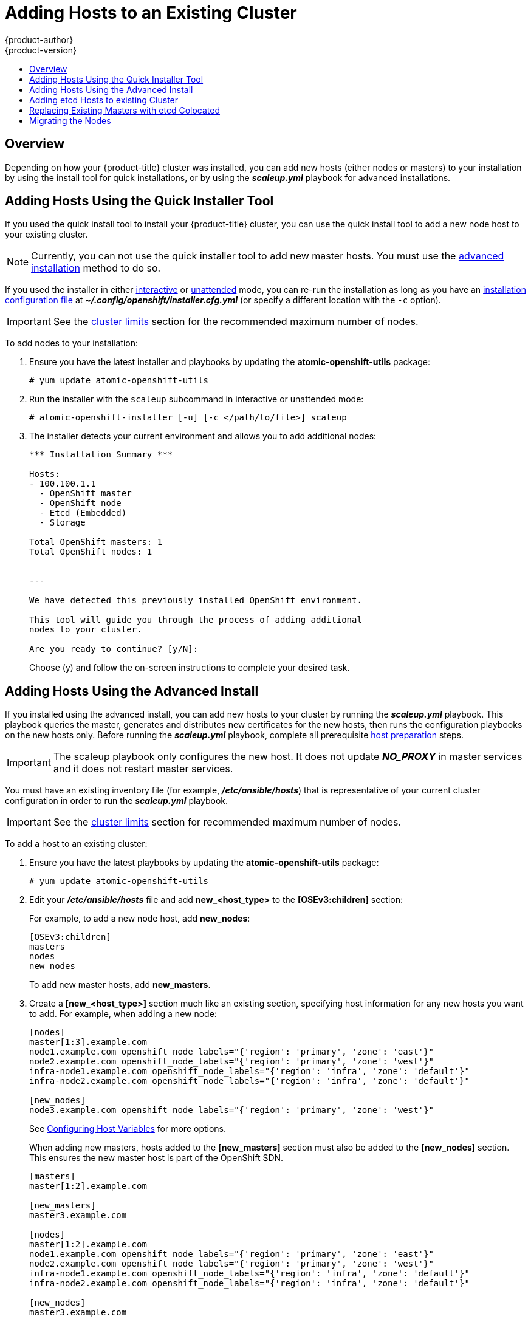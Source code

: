 [[install-config-adding-hosts-to-cluster]]
= Adding Hosts to an Existing Cluster
{product-author}
{product-version}
:data-uri:
:icons:
:experimental:
:toc: macro
:toc-title:
:prewrap!:

toc::[]

== Overview

Depending on how your {product-title} cluster was installed, you can add new
hosts (either nodes or masters) to your installation by using the install tool
for quick installations, or by using the *_scaleup.yml_* playbook for advanced
installations.

[[adding-nodes-or-reinstalling-quick]]
== Adding Hosts Using the Quick Installer Tool

If you used the quick install tool to install your {product-title} cluster, you
can use the quick install tool to add a new node host to your existing cluster.

[NOTE]
====
Currently, you can not use the quick installer tool to add new master hosts. You
must use the
xref:../install_config/install/advanced_install.adoc#install-config-install-advanced-install[advanced
installation] method to do so.
====

If you used the installer in either
xref:../install_config/install/quick_install.adoc#running-an-interactive-installation[interactive] or
xref:../install_config/install/quick_install.adoc#running-an-unattended-installation[unattended] mode, you can re-run the
installation as long as you have an
xref:../install_config/install/quick_install.adoc#defining-an-installation-configuration-file[installation configuration
file] at *_~/.config/openshift/installer.cfg.yml_* (or specify a different
location with the `-c` option).

////
If you installed using the
xref:../install_config/install/advanced_install.adoc#install-config-install-advanced-install[advanced
installation] method and therefore do not have an installation configuration
file, you can either try
xref:../install_config/install/quick_install.adoc#defining-an-installation-configuration-file[creating your own] based on
your cluster's current configuration, or see the advanced installation method on
how to
xref:adding-nodes-advanced[run the playbook for adding new nodes directly].
////

[IMPORTANT]
====
See the
xref:../scaling_performance/cluster_limits.adoc#scaling-performance-cluster-limits[cluster
limits] section for the recommended maximum number of nodes.
====

To add nodes to your installation:

. Ensure you have the latest installer and playbooks by updating the
*atomic-openshift-utils* package:
+
----
# yum update atomic-openshift-utils
----

. Run the installer with the `scaleup` subcommand in interactive or
unattended mode:
+
----
# atomic-openshift-installer [-u] [-c </path/to/file>] scaleup
----

. The installer detects your current environment and allows you to add additional nodes:
+
----
*** Installation Summary ***

Hosts:
- 100.100.1.1
  - OpenShift master
  - OpenShift node
  - Etcd (Embedded)
  - Storage

Total OpenShift masters: 1
Total OpenShift nodes: 1


---

We have detected this previously installed OpenShift environment.

This tool will guide you through the process of adding additional
nodes to your cluster.

Are you ready to continue? [y/N]:
----
+
Choose (y) and follow the on-screen instructions to complete your desired task.

[[adding-nodes-advanced]]
== Adding Hosts Using the Advanced Install

If you installed using the advanced install, you can add new hosts to your
cluster by running the *_scaleup.yml_* playbook. This playbook queries the
master, generates and distributes new certificates for the new hosts, then runs
the configuration playbooks on the new hosts only. Before running the
*_scaleup.yml_* playbook, complete all prerequisite
xref:../install_config/install/host_preparation.adoc#install-config-install-host-preparation[host
preparation] steps.

[IMPORTANT]
====
The scaleup playbook only configures the new host. It does not update *_NO_PROXY_* in master services and it does not restart master services.
====


ifdef::openshift-enterprise[]
This process is similar to re-running the installer in the
xref:adding-nodes-or-reinstalling-quick[quick installation method to add nodes],
however you have more configuration options available when using the advanced
method and when running the playbooks directly.
endif::[]

You must have an existing inventory file (for example, *_/etc/ansible/hosts_*)
that is representative of your current cluster configuration in order to run the
*_scaleup.yml_* playbook.
ifdef::openshift-enterprise[]
If you previously used the `atomic-openshift-installer` command to run your
installation, you can check *_~/.config/openshift/hosts_* (previously located at
*_~/.config/openshift/.ansible/hosts_*) for the last inventory file that the
installer generated, and use or modify that as needed as your inventory file.
You must then specify the file location with `-i` when calling
`ansible-playbook` later.
endif::[]

[IMPORTANT]
====
See the
xref:../scaling_performance/cluster_limits.adoc#scaling-performance-cluster-limits[cluster
limits] section for recommended maximum number of nodes.
====

To add a host to an existing cluster:

. Ensure you have the latest playbooks by updating the *atomic-openshift-utils*
package:
+
----
# yum update atomic-openshift-utils
----

. Edit your *_/etc/ansible/hosts_* file and add *new_<host_type>* to the
*[OSEv3:children]* section:
+
For example, to add a new node host, add *new_nodes*:
+
----
[OSEv3:children]
masters
nodes
new_nodes
----
+
To add new master hosts, add *new_masters*.

. Create a *[new_<host_type>]* section much like an existing section,
specifying host information for any new hosts you want to add. For example,
when adding a new node:
+
----
[nodes]
master[1:3].example.com
node1.example.com openshift_node_labels="{'region': 'primary', 'zone': 'east'}"
node2.example.com openshift_node_labels="{'region': 'primary', 'zone': 'west'}"
infra-node1.example.com openshift_node_labels="{'region': 'infra', 'zone': 'default'}"
infra-node2.example.com openshift_node_labels="{'region': 'infra', 'zone': 'default'}"

[new_nodes]
node3.example.com openshift_node_labels="{'region': 'primary', 'zone': 'west'}"
----
+
See
xref:../install_config/install/advanced_install.adoc#advanced-host-variables[Configuring
Host Variables] for more options.
+
When adding new masters, hosts added to the *[new_masters]* section must also be
added to the *[new_nodes]* section. This ensures the new master host is part of
the OpenShift SDN.
+
----
[masters]
master[1:2].example.com

[new_masters]
master3.example.com

[nodes]
master[1:2].example.com
node1.example.com openshift_node_labels="{'region': 'primary', 'zone': 'east'}"
node2.example.com openshift_node_labels="{'region': 'primary', 'zone': 'west'}"
infra-node1.example.com openshift_node_labels="{'region': 'infra', 'zone': 'default'}"
infra-node2.example.com openshift_node_labels="{'region': 'infra', 'zone': 'default'}"

[new_nodes]
master3.example.com
----
+
Masters are also automatically marked as unschedulable for pod placement by the
installer.
+
[IMPORTANT]
====
If you label a master host with the `region=infra` label and have no other
dedicated infrastructure nodes, you must also explicitly mark the host as
schedulable by adding `openshift_schedulable=true` to the entry. Otherwise, the
registry and router pods cannot be placed anywhere.
====

. Run the *_scaleup.yml_* playbook. If your inventory file is located somewhere
other than the default of *_/etc/ansible/hosts_*, specify the location with the
`-i option`.
+
For additional nodes:
+
----
# ansible-playbook [-i /path/to/file] \
    /usr/share/ansible/openshift-ansible/playbooks/byo/openshift-node/scaleup.yml
----
+
For additional masters:
+
----
# ansible-playbook [-i /path/to/file] \
    /usr/share/ansible/openshift-ansible/playbooks/byo/openshift-master/scaleup.yml
----

. After the playbook completes successfully,
xref:../install_config/install/advanced_install.adoc#advanced-verifying-the-installation[verify the installation].

. Finally, move any hosts you had defined in the *[new_<host_type>]* section
into their appropriate section (but leave the *[new_<host_type>]* section
definition itself in place) so that subsequent runs using this inventory file
are aware of the nodes but do not handle them as new nodes. For example, when
adding new nodes:
+
----
[nodes]
master[1:3].example.com
node1.example.com openshift_node_labels="{'region': 'primary', 'zone': 'east'}"
node2.example.com openshift_node_labels="{'region': 'primary', 'zone': 'west'}"
node3.example.com openshift_node_labels="{'region': 'primary', 'zone': 'west'}"
infra-node1.example.com openshift_node_labels="{'region': 'infra', 'zone': 'default'}"
infra-node2.example.com openshift_node_labels="{'region': 'infra', 'zone': 'default'}"

[new_nodes]
----

[[adding-etcd-hosts-to-existing-cluster]]
== Adding etcd Hosts to existing Cluster
You can add new etcd hosts to your cluster by running the _etcd scaleup_
playbook. This playbook queries the master, generates and distributes new
certificates for the new hosts, and then runs the configuration playbooks on the
new hosts only. Before running the etcd  *_scaleup.yml_* playbook, complete all
prerequisite
xref:../install_config/install/host_preparation.adoc#install-config-install-host-preparation[host
preparation] steps.

To add an etcd host to an existing cluster:

. Ensure you have the latest playbooks by updating the *atomic-openshift-utils* package:
+
[source, bash]
----
$ yum update atomic-openshift-utils
----

. Edit your *_/etc/ansible/hosts_* file, add *new_<host_type>* to the
*[OSEv3:children]* group and add hosts under the *new_<host_type>* group:
+
For example, to add a new etcd, add *new_etcd*:
+
----
[OSEv3:children]
masters
nodes
etcd
new_etcd

[etcd]
etcd1.example.com
etcd2.example.com

[new_etcd]
etcd3.example.com
----

. Run the etcd *_scaleup.yml_* playbook. If your inventory file is located somewhere other than the default of *_/etc/ansible/hosts_*, specify the location with the `-i` option.
+
[source, bash]
----
$ ansible-playbook [-i /path/to/file] \
  /usr/share/ansible/openshift-ansible/playbooks/byo/openshift-etcd/scaleup.yml
----

. After the playbook completes successfully,
xref:../install_config/install/advanced_install.adoc#advanced-verifying-the-installation[verify the installation].

[[replacing-existing-masters]]
== Replacing Existing Masters with etcd Colocated

Follow these steps when you are migrating your machines to a different data
center and the network and IPs assigned to it will change.

. Back up the primary xref:../admin_guide/backup_restore.adoc#etcd-backup[etcd]
and xref:../admin_guide/backup_restore.adoc#master-backup[master] nodes.
+
[IMPORTANT]
====
Ensure that you back up the *_/etc/etcd/ca/_* directory, as noted in the
xref:../admin_guide/backup_restore.adoc#backup-restore-adding-etcd-hosts[Backup
and Restore] topic.
====

. Provision as many new machines as there are masters to replace.

. Add or expand the cluster. for example, if you want to add 3 masters with etcd
colocated, scale up 3 master nodes or 3 etcd nodes.

.. Add a xref:adding-nodes-advanced[master]. In step 3 of that process, add the
host of the new data center in `[new_masters]` and `[new_nodes]` and run the
xref:adding-nodes-advanced[master *_scaleup.yml_* playbook].

.. Put the same host in the xref:adding-etcd-hosts-to-existing-cluster[etcd]
section and run the etcd *_scaleup.yml_* playbook.

.. Verify that the host was added:
+
----
# oc get nodes
----

.. Verify that the master host IP was added:
+
----
# oc get ep kubernetes
----

.. Verify that etcd was added. The value of `ETCDCTL_API` depends on the version
being used:
+
----
# source /etc/etcd/etcd.conf
# ETCDCTL_API=2 etcdctl --cert-file=$ETCD_PEER_CERT_FILE --key-file=$ETCD_PEER_KEY_FILE \
  --ca-file=/etc/etcd/ca.crt --endpoints=$ETCD_LISTEN_CLIENT_URLS member list
----

.. Copy  *_/etc/origin/master/ca.serial.txt_* from the *_/etc/origin/master_*
directory to the new master host that is listed first in your inventory file. By
default, this is *_/etc/ansible/hosts_*.

. Remove the etcd hosts.

.. Copy the *_/etc/etcd/ca_* directory to the new etcd host that is listed first in
your inventory file. By default, this is *_/etc/ansible/hosts_*.

.. Remove the old etcd clients from the *_master-config.yaml_* file:
+
----
# grep etcdClientInfo -A 11 /etc/origin/master/master-config.yaml
----

.. Restart the masters:
+
----
# systemctl restart atomic-openshift-master-*
----

.. Remove the old etcd members from the cluster. The value of `ETCDCTL_API` depends
on the version being used:
+
----
# source /etc/etcd/etcd.conf
# ETCDCTL_API=2 etcdctl --cert-file=$ETCD_PEER_CERT_FILE --key-file=$ETCD_PEER_KEY_FILE \
  --ca-file=/etc/etcd/ca.crt --endpoints=$ETCD_LISTEN_CLIENT_URLS member list
----

.. Take the IDs from the output of the command above and remove the old members
using the IDs:
+
----
# etcdctl --cert-file=$ETCD_PEER_CERT_FILE --key-file=$ETCD_PEER_KEY_FILE \
  --ca-file=/etc/etcd/ca.crt --endpoints=$ETCD_LISTEN_CLIENT_URL member remove 1609b5a3a078c227
----

.. Stop and disable the etcd services on the old etcd hosts:
+
----
# systemctl stop etcd
# systemctl disable etcd
----

. Shut down old master API and controller services:
+
----
# systemctl stop atomic-openshift-master-api
----

. Remove the master nodes from the HA proxy configuration, which was installed as
a load balancer by default during the native installation process.

. Decommission the machine.

.. Stop the `atomic-openshift-node` service on the
master to be removed:
+
----
# systemctl stop atomic-openshift-node
----

.. Delete the node resource:
+
----
# oc delete node
----

[[migrating-the-nodes]]
== Migrating the Nodes

You can migrate nodes individually or in groups (of 2, 5, 10, and so on),
depending on what you are comfortable with and how the services on the node are
run and scaled.

. For the migration node or nodes, provision new VMs for the node's use in the new
data center.

. To add the new node, xref:adding-nodes-advanced[scale up the infrastructure].
Ensure the labels for the new node are set properly and that your new API
servers are added to your load balancer and successfully serving traffic.

. Evaluate and scale down.

.. Mark the current node (in the old data center)
xref:../admin_guide/manage_nodes.adoc#marking-nodes-as-unschedulable-or-schedulable[unscheduled].

.. xref:../admin_guide/manage_nodes.adoc#evacuating-pods-on-nodes[Evacuate the
node], so that pods on it are scheduled to other nodes.

.. Verify that the evacuated services are running on the new nodes.

. Remove the node.

.. Verify that the node is empty and does not have running processes.

.. Stop the service or delete the node.
